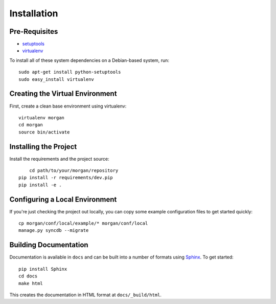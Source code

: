 ==================
Installation
==================

Pre-Requisites
===============

* `setuptools <http://pypi.python.org/pypi/setuptools>`_
* `virtualenv <http://pypi.python.org/pypi/virtualenv>`_

To install all of these system dependencies on a Debian-based system, run::

	sudo apt-get install python-setuptools
	sudo easy_install virtualenv


Creating the Virtual Environment
================================

First, create a clean base environment using virtualenv::

    virtualenv morgan
    cd morgan
    source bin/activate


Installing the Project
======================

Install the requirements and the project source::

	cd path/to/your/morgan/repository
    pip install -r requirements/dev.pip
    pip install -e .


Configuring a Local Environment
===============================

If you're just checking the project out locally, you can copy some example
configuration files to get started quickly::

    cp morgan/conf/local/example/* morgan/conf/local
    manage.py syncdb --migrate


Building Documentation
======================

Documentation is available in ``docs`` and can be built into a number of 
formats using `Sphinx <http://pypi.python.org/pypi/Sphinx>`_. To get started::

    pip install Sphinx
    cd docs
    make html

This creates the documentation in HTML format at ``docs/_build/html``.
